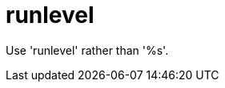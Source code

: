 :navtitle: runlevel
:keywords: reference, rule, runlevel

= runlevel

Use 'runlevel' rather than '%s'.



